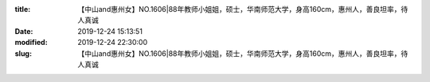 
:title: 【中山and惠州女】NO.1606|88年教师小姐姐，硕士，华南师范大学，身高160cm，惠州人，善良坦率，待人真诚
:date: 2019-12-24 15:13:51
:modified: 2019-12-24 22:30:00
:slug: 【中山and惠州女】NO.1606|88年教师小姐姐，硕士，华南师范大学，身高160cm，惠州人，善良坦率，待人真诚


.. raw:: html
    :file: html/【中山and惠州女】NO.1606|88年教师小姐姐，硕士，华南师范大学，身高160cm，惠州人，善良坦率，待人真诚.html

